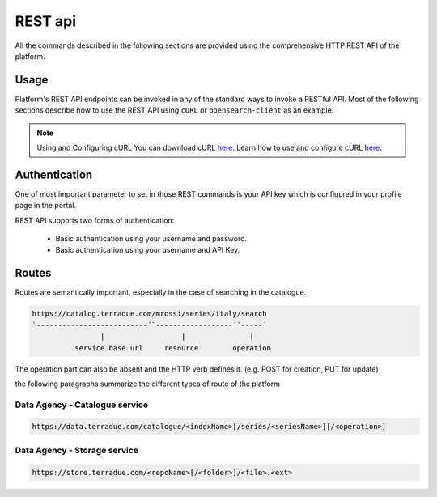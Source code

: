 REST api
^^^^^^^^

All the commands described in the following sections are provided using the comprehensive HTTP REST API of the platform.

Usage
"""""

Platform's REST API endpoints can be invoked in any of the standard ways to invoke a RESTful API. Most of the following sections describe how to use the REST API using ``cURL`` or ``opensearch-client`` as an example.

.. note:: Using and Configuring cURL
  You can download cURL `here <http://curl.haxx.se/download.html>`_. Learn how to use and configure cURL `here <http://curl.haxx.se/docs/manpage.html>`_.


Authentication
""""""""""""""

One of most important parameter to set in those REST commands is your API key which is configured in your profile page in the portal.

REST API supports two forms of authentication:

 - Basic authentication using your username and password.
 - Basic authentication using your username and API Key.


Routes
""""""

Routes are semantically important, especially in the case of searching in the catalogue.

.. code-block:: console

    https://catalog.terradue.com/mrossi/series/italy/search
    `--------------------------´`------------------´`-----´
                    |                  |               |
              service base url     resource        operation


The operation part can also be absent and the HTTP verb defines it. (e.g. POST for creation, PUT for update)

the following paragraphs summarize the different types of route of the platform


Data Agency - Catalogue service
'''''''''''''''''''''''''''''''

.. code-block:: console

    https://data.terradue.com/catalogue/<indexName>[/series/<seriesName>][/<operation>]


Data Agency - Storage service
'''''''''''''''''''''''''''''

.. code-block:: console

    https://store.terradue.com/<repoName>[/<folder>]/<file>.<ext>

    



